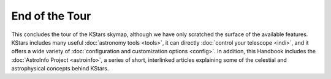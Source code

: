 ===============
End of the Tour
===============

This concludes the tour of the KStars skymap, although we have
only scratched the surface of the available features. KStars
includes many useful :doc:`astronomy tools  <tools>`, it can
directly :doc:`control your telescope  <indi>`, and it offers
a wide variety of :doc:`configuration and customization
options  <config>`. In addition, this Handbook includes
the :doc:`AstroInfo Project  <astroinfo>`, a series of short,
interlinked articles explaining some of the celestial and
astrophysical concepts behind KStars.

